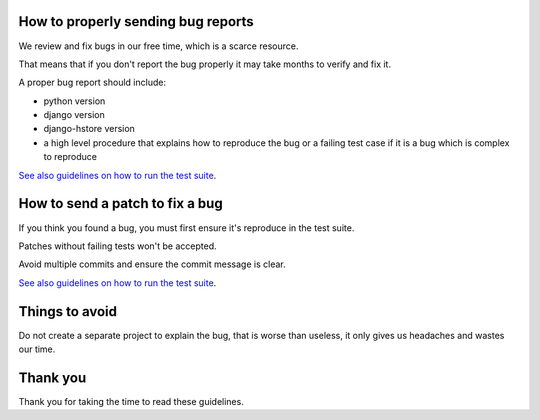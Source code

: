 How to properly sending bug reports
===================================

We review and fix bugs in our free time, which is a scarce resource.

That means that if you don't report the bug properly it may take months to verify and fix it.

A proper bug report should include:

* python version
* django version
* django-hstore version
* a high level procedure that explains how to reproduce the bug or a failing test case if it is a bug which is complex to reproduce

`See also guidelines on how to run the test suite <http://djangonauts.github.io/django-hstore/#_developers_guide>`_.

How to send a patch to fix a bug
================================

If you think you found a bug, you must first ensure it's reproduce in the test suite.

Patches without failing tests won't be accepted.

Avoid multiple commits and ensure the commit message is clear.

`See also guidelines on how to run the test suite <http://djangonauts.github.io/django-hstore/#_developers_guide>`_.

Things to avoid
===============

Do not create a separate project to explain the bug, that is worse than useless, it only gives us headaches and wastes our time.

Thank you
=========

Thank you for taking the time to read these guidelines.
